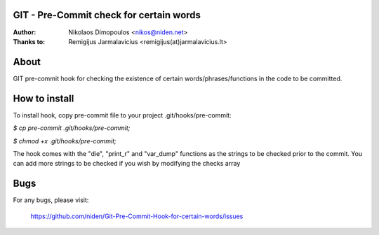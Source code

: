 GIT - Pre-Commit check for certain words
----------------------------------------

:Author: Nikolaos Dimopoulos <nikos@niden.net>
:Thanks to: Remigijus Jarmalavicius <remigijus(at)jarmalavicius.lt>

About
-----
GIT pre-commit hook for checking the existence of certain words/phrases/functions 
in the code to be committed. 

How to install
--------------
To install hook, copy pre-commit file to your project .git/hooks/pre-commit:

`$ cp pre-commit .git/hooks/pre-commit;`

`$ chmod +x .git/hooks/pre-commit;`

The hook comes with the "die", "print_r" and "var_dump" functions as the strings to 
be checked prior to the commit. You can add more strings to be checked if you wish 
by modifying the checks array

Bugs
----
For any bugs, please visit:

    https://github.com/niden/Git-Pre-Commit-Hook-for-certain-words/issues
